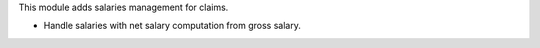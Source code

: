 This module adds salaries management for claims.

- Handle salaries with net salary computation from gross salary.
